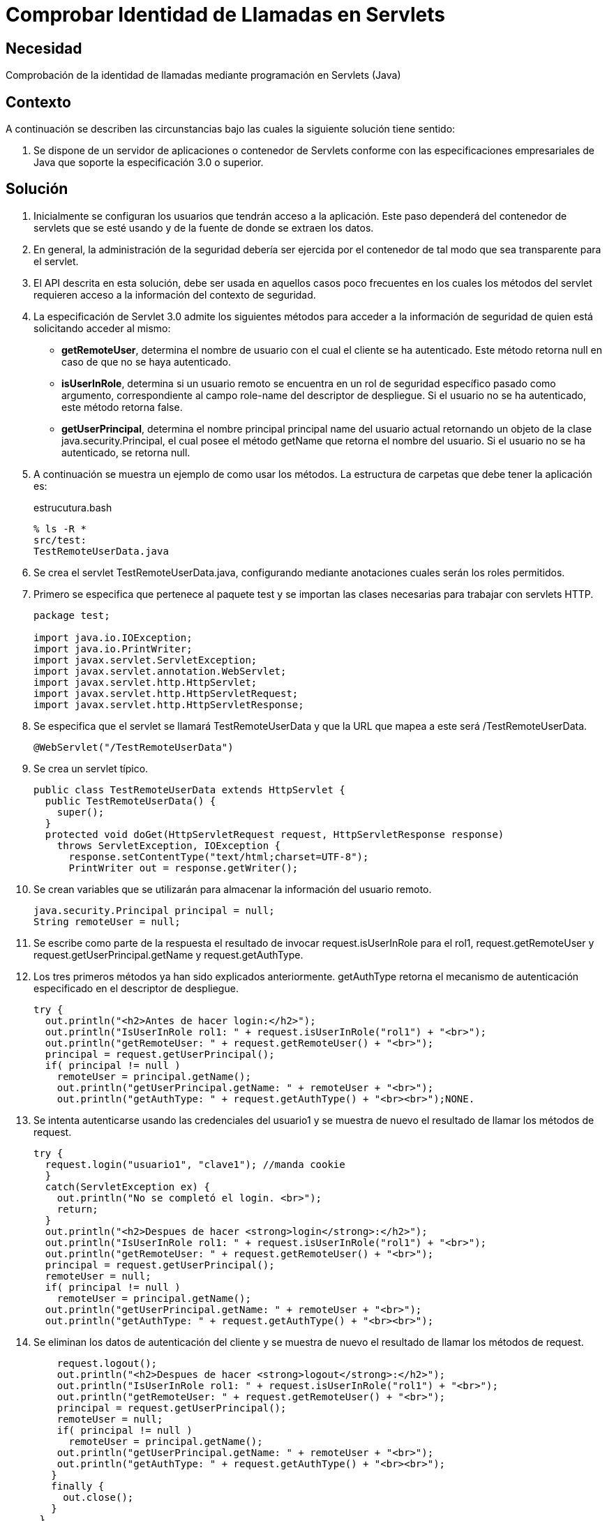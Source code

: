 :slug: products/defends/java/comprobar-identidad-servlets/
:category: java
:description: Nuestros ethical hackers explican como evitar vulnerabilidades de seguridad mediante la programacion segura en Java al comprobar la identidad de llamadas mediante Servlets. La autenticación de identidad es fundamental en cualquier aplicación web para evitar el acceso de usuarios sin privilegios.
:keywords: Java, Seguridad, Comprobar, Identidad, Llamadas, Servlets.
:defends: yes

= Comprobar Identidad de Llamadas en Servlets

== Necesidad

Comprobación de la identidad de llamadas
mediante programación en +Servlets+ (+Java+)

== Contexto

A continuación se describen las circunstancias
bajo las cuales la siguiente solución tiene sentido:

. Se dispone de un servidor de aplicaciones o contenedor de +Servlets+
conforme con las especificaciones empresariales de +Java+
que soporte la especificación +3.0+ o superior.

== Solución

. Inicialmente se configuran los usuarios que tendrán acceso a la aplicación.
Este paso dependerá del contenedor de +servlets+ que se esté usando
y de la fuente de donde se extraen los datos.

. En general, la administración de la seguridad
debería ser ejercida por el contenedor
de tal modo que sea transparente para el +servlet+.

. El +API+ descrita en esta solución,
debe ser usada en aquellos casos poco frecuentes
en los cuales los métodos del +servlet+
requieren acceso a la información del contexto de seguridad.

. La especificación de +Servlet 3.0+
admite los siguientes métodos para acceder a la información de seguridad
de quien está solicitando acceder al mismo:
* *+getRemoteUser+*, determina el nombre de usuario
con el cual el cliente se ha autenticado.
Este método retorna +null+ en caso de que no se haya autenticado.
* *+isUserInRole+*, determina si un usuario remoto
se encuentra en un rol de seguridad específico pasado como argumento,
correspondiente al campo +role-name+ del descriptor de despliegue.
Si el usuario no se ha autenticado, este método retorna +false+.
* *+getUserPrincipal+*, determina el nombre principal
+principal name+ del usuario actual
retornando un objeto de la clase +java.security.Principal+,
el cual posee el método +getName+ que retorna el nombre del usuario.
Si el usuario no se ha autenticado, se retorna +null+.

. A continuación se muestra un ejemplo de como usar los métodos.
La estructura de carpetas que debe tener la aplicación es:
+
.estrucutura.bash
[source, bash, linenums]
----
% ls -R *
src/test:
TestRemoteUserData.java
----

. Se crea el +servlet+ +TestRemoteUserData.java+,
configurando mediante anotaciones cuales serán los roles permitidos.

. Primero se especifica que pertenece al paquete +test+
y se importan las clases necesarias para trabajar con +servlets HTTP+.
+
[source, java, linenums]
----
package test;

import java.io.IOException;
import java.io.PrintWriter;
import javax.servlet.ServletException;
import javax.servlet.annotation.WebServlet;
import javax.servlet.http.HttpServlet;
import javax.servlet.http.HttpServletRequest;
import javax.servlet.http.HttpServletResponse;
----

. Se especifica que el +servlet+ se llamará +TestRemoteUserData+
y que la +URL+ que mapea a este será +/TestRemoteUserData+.
+
[source, java, linenums]
----
@WebServlet("/TestRemoteUserData")
----

. Se crea un +servlet+ típico.
+
[source, java, linenums]
----
public class TestRemoteUserData extends HttpServlet {
  public TestRemoteUserData() {
    super();
  }
  protected void doGet(HttpServletRequest request, HttpServletResponse response)
    throws ServletException, IOException {
      response.setContentType("text/html;charset=UTF-8");
      PrintWriter out = response.getWriter();
----

. Se crean variables que se utilizarán
para almacenar la información del usuario remoto.
+
[source, java, linenums]
----
java.security.Principal principal = null;
String remoteUser = null;
----

. Se escribe como parte de la respuesta
el resultado de invocar +request.isUserInRole+
para el +rol1+, +request.getRemoteUser+
y +request.getUserPrincipal.getName+ y +request.getAuthType+.

.  Los tres primeros métodos ya han sido explicados anteriormente.
+getAuthType+ retorna el mecanismo de autenticación
especificado en el descriptor de despliegue.
+
[source, java, linenums]
----
try {
  out.println("<h2>Antes de hacer login:</h2>");
  out.println("IsUserInRole rol1: " + request.isUserInRole("rol1") + "<br>");
  out.println("getRemoteUser: " + request.getRemoteUser() + "<br>");
  principal = request.getUserPrincipal();
  if( principal != null )
    remoteUser = principal.getName();
    out.println("getUserPrincipal.getName: " + remoteUser + "<br>");
    out.println("getAuthType: " + request.getAuthType() + "<br><br>");NONE.
----

. Se intenta autenticarse usando las credenciales del +usuario1+
y se muestra de nuevo el resultado de llamar los métodos de +request+.
+
[source, java, linenums]
----
try {
  request.login("usuario1", "clave1"); //manda cookie
  }
  catch(ServletException ex) {
    out.println("No se completó el login. <br>");
    return;
  }
  out.println("<h2>Despues de hacer <strong>login</strong>:</h2>");
  out.println("IsUserInRole rol1: " + request.isUserInRole("rol1") + "<br>");
  out.println("getRemoteUser: " + request.getRemoteUser() + "<br>");
  principal = request.getUserPrincipal();
  remoteUser = null;
  if( principal != null )
    remoteUser = principal.getName();
  out.println("getUserPrincipal.getName: " + remoteUser + "<br>");
  out.println("getAuthType: " + request.getAuthType() + "<br><br>");
----

. Se eliminan los datos de autenticación del cliente
y se muestra de nuevo el resultado de llamar los métodos de +request+.
+
[source, java, linenums]
----
    request.logout();
    out.println("<h2>Despues de hacer <strong>logout</strong>:</h2>");
    out.println("IsUserInRole rol1: " + request.isUserInRole("rol1") + "<br>");
    out.println("getRemoteUser: " + request.getRemoteUser() + "<br>");
    principal = request.getUserPrincipal();
    remoteUser = null;
    if( principal != null )
      remoteUser = principal.getName();
    out.println("getUserPrincipal.getName: " + remoteUser + "<br>");
    out.println("getAuthType: " + request.getAuthType() + "<br><br>");
   }
   finally {
     out.close();
   }
 }
}
----

. Para probar la aplicación, luego de hacer el despliegue,
basta con acceder a la dirección del +servlet+.
+
[source, conf, linenums]
----
http://URL_DESPLIEGUE/TestRemoteUserData
----

. El resultado se muestra a continuación:
+
[source, shell, linenums]
----
Antes de hacer login:
IsUserInRole rol1: false
getRemoteUser: null
getUserPrincipal.getName: null
getAuthType: null

Despues de hacer login:
IsUserInRole rol1: true
getRemoteUser: usuario1
getUserPrincipal.getName: usuario1
getAuthType: NONE

Despues de hacer logout:
IsUserInRole rol1: false
getRemoteUser: null
getUserPrincipal.getName: null
getAuthType: null
----

. Nótese como solo hay información luego de hacer la autenticación
y antes de eliminar la información de ésta.

== Descargas

Puedes descargar el código fuente
pulsando en el siguiente enlace:

[button]#link:src/testremoteuserdata.java[TestRemoteUserData.java]#
+Servlet+ que implementa la comprobación de identidad.


== Referencias

. [[r1]] link:https://docs.oracle.com/javaee/6/tutorial/doc/gjiie.html[The Java EE 6 Tutorial]
. [[r2]] link:http://www.cua.uam.mx/pdfs/revistas_electronicas/libros-electronicos/2017/java/Java.pdf[Introducción a la Programación Web con Java]
. [[r3]] link:../../../products/rules/list/269/[REQ.269 Usar principio mínimo privilegio]
